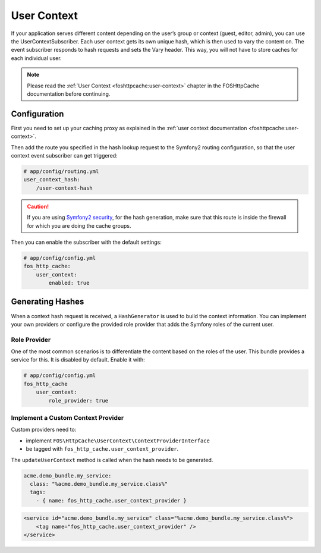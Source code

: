 User Context
============

If your application serves different content depending on the user’s group
or context (guest, editor, admin), you can use the UserContextSubscriber.
Each user context gets its own unique hash, which is then used to vary the
content on. The event subscriber responds to hash requests and sets the Vary
header. This way, you will not have to store caches for each individual user.

.. note::

    Please read the :ref:`User Context <foshttpcache:user-context>`
    chapter in the FOSHttpCache documentation before continuing.

Configuration
-------------

First you need to set up your caching proxy as explained in the
:ref:`user context documentation <foshttpcache:user-context>`.

Then add the route you specified in the hash lookup request to the Symfony2
routing configuration, so that the user context event subscriber can get
triggered:

.. code-block:: yaml

    # app/config/routing.yml
    user_context_hash:
        /user-context-hash

.. caution::

    If you are using `Symfony2 security <http://symfony.com/doc/current/book/security.html>`_,
    for the hash generation, make sure that this route is inside the firewall
    for which you are doing the cache groups.

Then you can enable the subscriber with the default settings:

.. code-block:: yaml

    # app/config/config.yml
    fos_http_cache:
        user_context:
            enabled: true

Generating Hashes
-----------------

When a context hash request is received, a ``HashGenerator`` is used to build
the context information. You can implement your own providers or configure the
provided role provider that adds the Symfony roles of the current user.

Role Provider
~~~~~~~~~~~~~

One of the most common scenarios is to differentiate the content based on the
roles of the user. This bundle provides a service for this. It is disabled by
default. Enable it with:

.. code-block:: yaml

    # app/config/config.yml
    fos_http_cache
        user_context:
            role_provider: true

Implement a Custom Context Provider
~~~~~~~~~~~~~~~~~~~~~~~~~~~~~~~~~~~

Custom providers need to:

* implement ``FOS\HttpCache\UserContext\ContextProviderInterface``
* be tagged with ``fos_http_cache.user_context_provider``.

The ``updateUserContext`` method is called when the hash needs to be generated.

.. code-block:: yaml

    acme.demo_bundle.my_service:
      class: "%acme.demo_bundle.my_service.class%"
      tags:
        - { name: fos_http_cache.user_context_provider }

.. code-block:: xml

    <service id="acme.demo_bundle.my_service" class="%acme.demo_bundle.my_service.class%">
        <tag name="fos_http_cache.user_context_provider" />
    </service>

